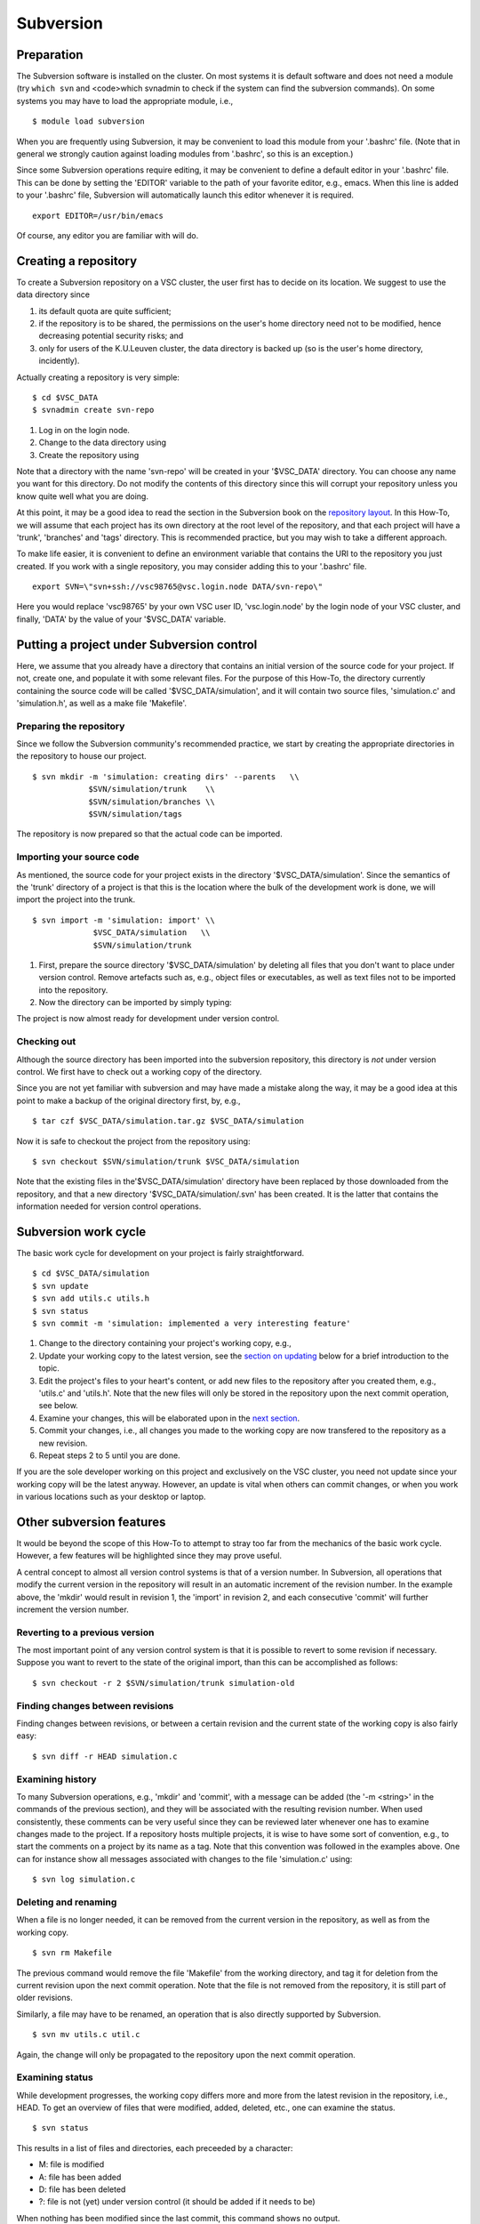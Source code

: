 .. _Subversion:

Subversion
==========

Preparation
-----------

The Subversion software is installed on the cluster. On most systems it
is default software and does not need a module (try ``which svn`` and
<code>which svnadmin to check if the system can find the subversion
commands). On some systems you may have to load the appropriate module,
i.e.,

::

   $ module load subversion

When you are frequently using Subversion, it may be convenient to load
this module from your '.bashrc' file. (Note that in general we strongly
caution against loading modules from '.bashrc', so this is an
exception.)

Since some Subversion operations require editing, it may be convenient
to define a default editor in your '.bashrc' file. This can be done by
setting the 'EDITOR' variable to the path of your favorite editor, e.g.,
emacs. When this line is added to your '.bashrc' file, Subversion will
automatically launch this editor whenever it is required.

::

   export EDITOR=/usr/bin/emacs

Of course, any editor you are familiar with will do.

Creating a repository
---------------------

To create a Subversion repository on a VSC cluster, the user first has
to decide on its location. We suggest to use the data directory since

#. its default quota are quite sufficient;
#. if the repository is to be shared, the permissions on the user's home
   directory need not to be modified, hence decreasing potential
   security risks; and
#. only for users of the K.U.Leuven cluster, the data directory is
   backed up (so is the user's home directory, incidently).

Actually creating a repository is very simple:

::

   $ cd $VSC_DATA
   $ svnadmin create svn-repo

#. Log in on the login node.
#. Change to the data directory using
#. Create the repository using

Note that a directory with the name 'svn-repo' will be created in your
'$VSC_DATA' directory. You can choose any name you want for this
directory. Do not modify the contents of this directory since this will
corrupt your repository unless you know quite well what you are doing.

At this point, it may be a good idea to read the section in the
Subversion book on the `repository
layout <\%22http://svnbook.red-bean.com/en/1.5/svn.reposadmin.planning.html#svn.reposadmin.projects.chooselayout\%22>`__.
In this How-To, we will assume that each project has its own directory
at the root level of the repository, and that each project will have a
'trunk', 'branches' and 'tags' directory. This is recommended practice,
but you may wish to take a different approach.

To make life easier, it is convenient to define an environment variable
that contains the URI to the repository you just created. If you work
with a single repository, you may consider adding this to your '.bashrc'
file.

::

   export SVN=\"svn+ssh://vsc98765@vsc.login.node DATA/svn-repo\"

Here you would replace 'vsc98765' by your own VSC user ID,
'vsc.login.node' by the login node of your VSC cluster, and finally,
'DATA' by the value of your '$VSC_DATA' variable.

Putting a project under Subversion control
------------------------------------------

Here, we assume that you already have a directory that contains an
initial version of the source code for your project. If not, create one,
and populate it with some relevant files. For the purpose of this
How-To, the directory currently containing the source code will be
called '$VSC_DATA/simulation', and it will contain two source files,
'simulation.c' and 'simulation.h', as well as a make file 'Makefile'.

Preparing the repository
~~~~~~~~~~~~~~~~~~~~~~~~

Since we follow the Subversion community's recommended practice, we
start by creating the appropriate directories in the repository to house
our project.

::

   $ svn mkdir -m 'simulation: creating dirs' --parents   \\
               $SVN/simulation/trunk    \\
               $SVN/simulation/branches \\
               $SVN/simulation/tags

The repository is now prepared so that the actual code can be imported.

Importing your source code
~~~~~~~~~~~~~~~~~~~~~~~~~~

As mentioned, the source code for your project exists in the directory
'$VSC_DATA/simulation'. Since the semantics of the 'trunk' directory of
a project is that this is the location where the bulk of the development
work is done, we will import the project into the trunk.

::

   $ svn import -m 'simulation: import' \\
                $VSC_DATA/simulation   \\
                $SVN/simulation/trunk

#. First, prepare the source directory '$VSC_DATA/simulation' by
   deleting all files that you don't want to place under version
   control. Remove artefacts such as, e.g., object files or executables,
   as well as text files not to be imported into the repository.
#. Now the directory can be imported by simply typing:

The project is now almost ready for development under version control.

Checking out
~~~~~~~~~~~~

Although the source directory has been imported into the subversion
repository, this directory is *not* under version control. We first have
to check out a working copy of the directory.

Since you are not yet familiar with subversion and may have made a
mistake along the way, it may be a good idea at this point to make a
backup of the original directory first, by, e.g.,

::

   $ tar czf $VSC_DATA/simulation.tar.gz $VSC_DATA/simulation

Now it is safe to checkout the project from the repository using:

::

   $ svn checkout $SVN/simulation/trunk $VSC_DATA/simulation

Note that the existing files in the'$VSC_DATA/simulation' directory have
been replaced by those downloaded from the repository, and that a new
directory '$VSC_DATA/simulation/.svn' has been created. It is the latter
that contains the information needed for version control operations.

Subversion work cycle
---------------------

The basic work cycle for development on your project is fairly
straightforward.

::

   $ cd $VSC_DATA/simulation
   $ svn update
   $ svn add utils.c utils.h
   $ svn status
   $ svn commit -m 'simulation: implemented a very interesting feature'

#. Change to the directory containing your project's working copy, e.g.,
#. Update your working copy to the latest version, see the `section on
   updating <\%22#updating-the-working-copy\%22>`__ below for a brief
   introduction to the topic.
#. Edit the project's files to your heart's content, or add new files to
   the repository after you created them, e.g., 'utils.c' and 'utils.h'.
   Note that the new files will only be stored in the repository upon
   the next commit operation, see below.
#. Examine your changes, this will be elaborated upon in the `next
   section <\%22#examening-status\%22>`__.
#. Commit your changes, i.e., all changes you made to the working copy
   are now transfered to the repository as a new revision.
#. Repeat steps 2 to 5 until you are done.

If you are the sole developer working on this project and exclusively on
the VSC cluster, you need not update since your working copy will be the
latest anyway. However, an update is vital when others can commit
changes, or when you work in various locations such as your desktop or
laptop.

Other subversion features
-------------------------

It would be beyond the scope of this How-To to attempt to stray too far
from the mechanics of the basic work cycle. However, a few features will
be highlighted since they may prove useful.

A central concept to almost all version control systems is that of a
version number. In Subversion, all operations that modify the current
version in the repository will result in an automatic increment of the
revision number. In the example above, the 'mkdir' would result in
revision 1, the 'import' in revision 2, and each consecutive 'commit'
will further increment the version number.

Reverting to a previous version
~~~~~~~~~~~~~~~~~~~~~~~~~~~~~~~

The most important point of any version control system is that it is
possible to revert to some revision if necessary. Suppose you want to
revert to the state of the original import, than this can be
accomplished as follows:

::

   $ svn checkout -r 2 $SVN/simulation/trunk simulation-old

Finding changes between revisions
~~~~~~~~~~~~~~~~~~~~~~~~~~~~~~~~~

Finding changes between revisions, or between a certain revision and the
current state of the working copy is also fairly easy:

::

   $ svn diff -r HEAD simulation.c

Examining history
~~~~~~~~~~~~~~~~~

To many Subversion operations, e.g., 'mkdir' and 'commit', with a
message can be added (the '-m <string>' in the commands of the previous
section), and they will be associated with the resulting revision
number. When used consistently, these comments can be very useful since
they can be reviewed later whenever one has to examine changes made to
the project. If a repository hosts multiple projects, it is wise to have
some sort of convention, e.g., to start the comments on a project by its
name as a tag. Note that this convention was followed in the examples
above. One can for instance show all messages associated with changes to
the file 'simulation.c' using:

::

   $ svn log simulation.c

Deleting and renaming
~~~~~~~~~~~~~~~~~~~~~

When a file is no longer needed, it can be removed from the current
version in the repository, as well as from the working copy.

::

   $ svn rm Makefile

The previous command would remove the file 'Makefile' from the working
directory, and tag it for deletion from the current revision upon the
next commit operation. Note that the file is not removed from the
repository, it is still part of older revisions.

Similarly, a file may have to be renamed, an operation that is also
directly supported by Subversion.

::

   $ svn mv utils.c util.c

Again, the change will only be propagated to the repository upon the
next commit operation.

Examining status
~~~~~~~~~~~~~~~~

While development progresses, the working copy differs more and more
from the latest revision in the repository, i.e., HEAD. To get an
overview of files that were modified, added, deleted, etc., one can
examine the status.

::

   $ svn status

This results in a list of files and directories, each preceeded by a
character:

-  M: file is modified
-  A: file has been added
-  D: file has been deleted
-  ?: file is not (yet) under version control (it should be added if it
   needs to be)

When nothing has been modified since the last commit, this command shows
no output.

Updating the working copy
~~~~~~~~~~~~~~~~~~~~~~~~~

When the latest revision in the repository has changed with respect to
the working copy, an update of the latter should be done before
continuing the development.

::

   $ svn update

This may be painless, or require some work. Subversion will try to
reconsilliate the revision in the repository with your working copy.
When changes can safely be applied, subversion does so automatically.
The output of the 'update' command is a list of files, preceeded by
characters denoting status information:

-  A: file was not in the working copy, and has now been checked out.
-  U: file was modified in the repository, but not in the working copy,
   the latter has been modified to reflect the changes.
-  G: file was modified in both the working copy and the repository, the
   changes have been merged automatically.

In case of conflict, e.g., the same line of a file was changed in both
the repository and the working copy, Subversion will offer a number of
options to resolve the conflict.

::

   Conflict discovered in 'simulation.c'.
   Select: (p) postpone, (df) diff-full, (e) edit,
    (mc) mine-conflict, (tc) theirs-conflict,
    (s) show all options:

The safest option is to choose to edit the file, i.e., type 'e'. The
file will be opened in an editor with the conflicts clearly marked. An
example is shown below:

::

   <<<<<<< .mine
    printf(\"bye world simulation!\\n\");
   =======
    printf(\"hello nice world simulation\\n\");
   >>>>>>> .r7

Here '.mine' indicates the state in your working copy, '.r7' that of
revision 7 (i.e., HEAD) in the repository. You can now resolve them
manually by editing the file. Upon saving the changes and quiting the
editor, the option 'resolved' will be added to the list above. Enter 'r'
to indicate that the conflict has indeed been resolved successfully.

Tagging
~~~~~~~

Some revisions are more important than others. For example, the version
that was used to generate the data you used in the article that was
submitted to Nature is fairly important. You will probably continue to
work on the code, adding several revisions while the referees do their
job. In their report, they may require some additional data, and you
will have to run the program as it was at the time of submission, so you
want to retrieve that version from the repository. Unfortunately,
revision numbers have no semantics, so it will be fairly hard to find
exactly the right version.

Important revisions may be tagged explicitly in Subversion, so choosing
an appropriate tag name adds semantics to a revision. Tagging is
essentially copying to the tags directory that was created upon setting
up the repository for the project.

::

   $ svn copy --parents -m 'simulation: tagging Nature submission' \\
              $SVN/simulation/trunk           \\
              $SVN/simulation/tags/nature-submission

It is now trivial to check out the version that was used to compute the
relevant data:

::

   $ svn checkout $SVN/simulation/tags/nature-submission \\
                  simulation-nature

Desktop access
--------------

It is also possible to access VSC subversion repositories from your
desktop. See the pages in the `Windows
client <\%22/client/windows\%22>`__, `OS X
client <\%22/client/macosx\%22>`__ en `Linux
client <\%22/client/linux\%22>`__ sections.

Further information on Subversion
---------------------------------

Subversion is a rather sophisticated version control system, and in this
mini-tutorial for the impatient we have barely scratched the surface.
Further information is available in an `online book on
Subversion <\%22http://svnbook.red-bean.com/\%22>`__, a must read for
everyone involved in a non-trivial software development project that
used subversion.

Subversion can also provide help on commands:

::

   $ svn help
   $ svn help commit

The former lists all available subversion commands, the latter form
displays help specific to the command, 'commit' in this example.

"
